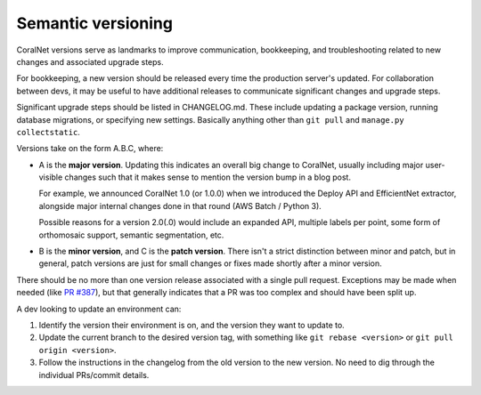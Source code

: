 Semantic versioning
===================


CoralNet versions serve as landmarks to improve communication, bookkeeping, and troubleshooting related to new changes and associated upgrade steps.

For bookkeeping, a new version should be released every time the production server's updated. For collaboration between devs, it may be useful to have additional releases to communicate significant changes and upgrade steps.

Significant upgrade steps should be listed in CHANGELOG.md. These include updating a package version, running database migrations, or specifying new settings. Basically anything other than ``git pull`` and ``manage.py collectstatic``.

Versions take on the form A.B.C, where:

- A is the **major version**. Updating this indicates an overall big change to CoralNet, usually including major user-visible changes such that it makes sense to mention the version bump in a blog post.

  For example, we announced CoralNet 1.0 (or 1.0.0) when we introduced the Deploy API and EfficientNet extractor, alongside major internal changes done in that round (AWS Batch / Python 3).

  Possible reasons for a version 2.0(.0) would include an expanded API, multiple labels per point, some form of orthomosaic support, semantic segmentation, etc.

- B is the **minor version**, and C is the **patch version**. There isn't a strict distinction between minor and patch, but in general, patch versions are just for small changes or fixes made shortly after a minor version.

There should be no more than one version release associated with a single pull request. Exceptions may be made when needed (like `PR #387 <https://github.com/coralnet/coralnet/pull/387>`__), but that generally indicates that a PR was too complex and should have been split up.

A dev looking to update an environment can:

1. Identify the version their environment is on, and the version they want to update to.

2. Update the current branch to the desired version tag, with something like ``git rebase <version>`` or ``git pull origin <version>``.

3. Follow the instructions in the changelog from the old version to the new version. No need to dig through the individual PRs/commit details.
